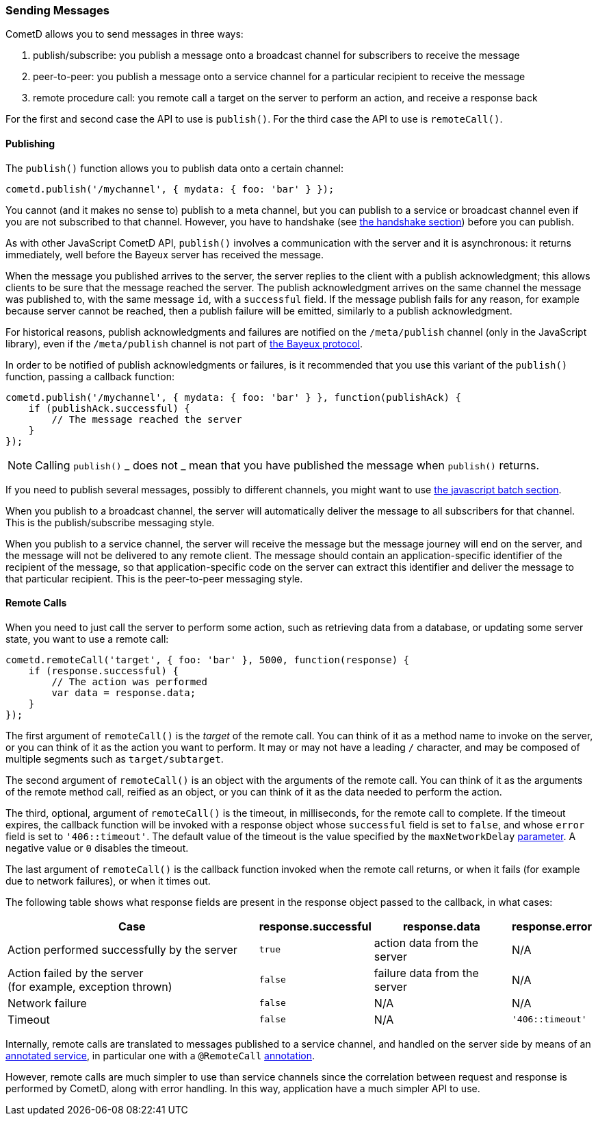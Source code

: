 
[[_javascript_send]]
=== Sending Messages

CometD allows you to send messages in three ways:

. publish/subscribe: you publish a message onto a broadcast channel for
  subscribers to receive the message
. peer-to-peer: you publish a message onto a service channel for a particular
  recipient to receive the message
. remote procedure call: you remote call a target on the server to perform
  an action, and receive a response back

For the first and second case the API to use is `publish()`.
For the third case the API to use is `remoteCall()`.

[[_javascript_publish]]
==== Publishing

The `publish()` function allows you to publish data onto a certain channel:

====
[source,javascript]
----
cometd.publish('/mychannel', { mydata: { foo: 'bar' } });
----
====

You cannot (and it makes no sense to) publish to a meta channel, but you can
publish to a service or broadcast channel even if you are not subscribed to that channel.
However, you have to handshake (see
<<_javascript_handshake,the handshake section>>) before you can publish.

As with other JavaScript CometD API, `publish()` involves a communication with
the server and it is asynchronous: it returns immediately, well before the Bayeux
server has received the message.

When the message you published arrives to the server, the server replies to
the client with a publish acknowledgment; this allows clients to be sure that
the message reached the server.
The publish acknowledgment arrives on the same channel the message was published
to, with the same message `id`, with a `successful` field.
If the message publish fails for any reason, for example because server cannot
be reached, then a publish failure will be emitted, similarly to a publish acknowledgment.

For historical reasons, publish acknowledgments and failures are notified on
the `/meta/publish` channel (only in the JavaScript library), even if the
`/meta/publish` channel is not part of <<_bayeux,the Bayeux protocol>>.

In order to be notified of publish acknowledgments or failures, is it recommended
that you use this variant of the `publish()` function, passing a callback function:

====
[source,javascript]
----
cometd.publish('/mychannel', { mydata: { foo: 'bar' } }, function(publishAck) {
    if (publishAck.successful) {
        // The message reached the server
    }
});
----
====

[NOTE]
====
Calling `publish()` _ does not _ mean that you have published the message
when `publish()` returns.
====

If you need to publish several messages, possibly to different channels, you might want
to use <<_javascript_batch,the javascript batch section>>.

When you publish to a broadcast channel, the server will automatically deliver
the message to all subscribers for that channel.
This is the publish/subscribe messaging style.

When you publish to a service channel, the server will receive the message but
the message journey will end on the server, and the message will not be delivered
to any remote client. The message should contain an application-specific identifier
of the recipient of the message, so that application-specific code on
the server can extract this identifier and deliver the message to that particular
recipient.
This is the peer-to-peer messaging style.

[[_javascript_rpc]]
==== Remote Calls

When you need to just call the server to perform some action, such as retrieving
data from a database, or updating some server state, you want to use a remote call:

====
[source,javascript]
----
cometd.remoteCall('target', { foo: 'bar' }, 5000, function(response) {
    if (response.successful) {
        // The action was performed
        var data = response.data;
    }
});
----
====

The first argument of `remoteCall()` is the _target_ of the remote call.
You can think of it as a method name to invoke on the server, or you can think
of it as the action you want to perform.
It may or may not have a leading `/` character, and may be composed of multiple
segments such as `target/subtarget`.

The second argument of `remoteCall()` is an object with the arguments of the
remote call.
You can think of it as the arguments of the remote method call, reified as
an object, or you can think of it as the data needed to perform the action.

The third, optional, argument of `remoteCall()` is the timeout, in milliseconds,
for the remote call to complete. If the timeout expires, the callback function
will be invoked with a response object whose `successful` field is set to `false`,
and whose `error` field is set to `'406::timeout'`.
The default value of the timeout is the value specified by the `maxNetworkDelay`
<<_javascript_configure,parameter>>. A negative value or `0` disables the timeout.

The last argument of `remoteCall()` is the callback function invoked when
the remote call returns, or when it fails (for example due to network failures),
or when it times out.

The following table shows what response fields are present in the response object
passed to the callback, in what cases:

[cols="<8,^1a,^4,^2a"]
|===
| Case | response.successful | response.data | response.error

| Action performed successfully by the server
| `true`
| action data from the server
| N/A

| Action failed by the server +
  (for example, exception thrown)
| `false`
| failure data from the server
| N/A

| Network failure
| `false`
| N/A
| N/A

| Timeout
| `false`
| N/A
| `'406::timeout'`
|===

Internally, remote calls are translated to messages published to a service channel,
and handled on the server side by means of an
<<_java_server_services_annotated,annotated service>>, in particular one with a
`@RemoteCall` <<_java_server_services_annotated_server_side_remote_call,annotation>>.

However, remote calls are much simpler to use than service channels since the
correlation between request and response is performed by CometD, along with error
handling. In this way, application have a much simpler API to use.
